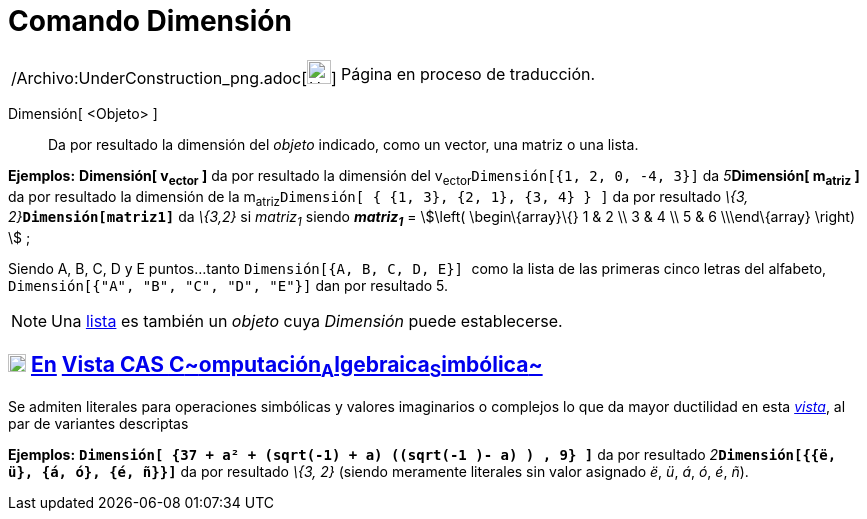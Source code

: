 = Comando Dimensión
:page-en: commands/Dimension_Command
ifdef::env-github[:imagesdir: /es/modules/ROOT/assets/images]

[width="100%",cols="50%,50%",]
|===
a|
/Archivo:UnderConstruction_png.adoc[image:24px-UnderConstruction.png[UnderConstruction.png,width=24,height=24]]

|Página en proceso de traducción.
|===

Dimensión[ <Objeto> ]::
  Da por resultado la dimensión del _objeto_ indicado, como un vector, una matriz o una lista.

[EXAMPLE]
====

*Ejemplos:* *Dimensión[ v~ector~ ]* da por resultado la dimensión del v~ector~`++Dimensión[{1, 2, 0, -4, 3}]++` da
__5__**Dimensión[ m~atriz~ ]** da por resultado la dimensión de la
m~atriz~`++Dimensión[  { {1, 3}, {2, 1}, {3, 4} }  ]++` da por resultado __\{3, 2}__**`++Dimensión[matriz1]++`** da
_\{3,2}_ si _matriz~1~_ siendo *_matriz~1~_* = stem:[\left( \begin\{array}\{} 1 & 2 \\ 3 & 4 \\ 5 & 6 \\\end\{array}
\right) ] ;

====

[EXAMPLE]
====

Siendo A, B, C, D y E puntos...tanto `++Dimensión[{A, B, C, D, E}] ++` como la lista de las primeras cinco letras del
alfabeto, `++Dimensión[{"A", "B", "C", "D", "E"}]++` dan por resultado 5.

====

[NOTE]
====

Una xref:/Listas.adoc[lista] es también un _objeto_ cuya _Dimensión_ puede establecerse.

====

== xref:/Vista_CAS.adoc[image:18px-Menu_view_cas.svg.png[Menu view cas.svg,width=18,height=18]] xref:/commands/Comandos_Exclusivos_CAS_(Cálculo_Avanzado).adoc[En] xref:/Vista_CAS.adoc[Vista CAS **C**~[.small]#omputación#~**A**~[.small]#lgebraica#~**S**~[.small]#imbólica#~]

Se admiten literales para operaciones simbólicas y valores imaginarios o complejos lo que da mayor ductilidad en esta
xref:/Vista_CAS.adoc[_vista_], al par de variantes descriptas

[EXAMPLE]
====

*Ejemplos:* *`++Dimensión[ {37 + a² + (sqrt(-1) + a) ((sqrt(-1 )- a) ) , 9} ]++`* da por resultado
__2__**`++Dimensión[{{ë, ü}, {á, ó}, {é, ñ}}]++`** da por resultado _\{3, 2}_ (siendo meramente literales sin valor
asignado _ë_, _ü_, _á_, _ó_, _é_, _ñ_).

====
